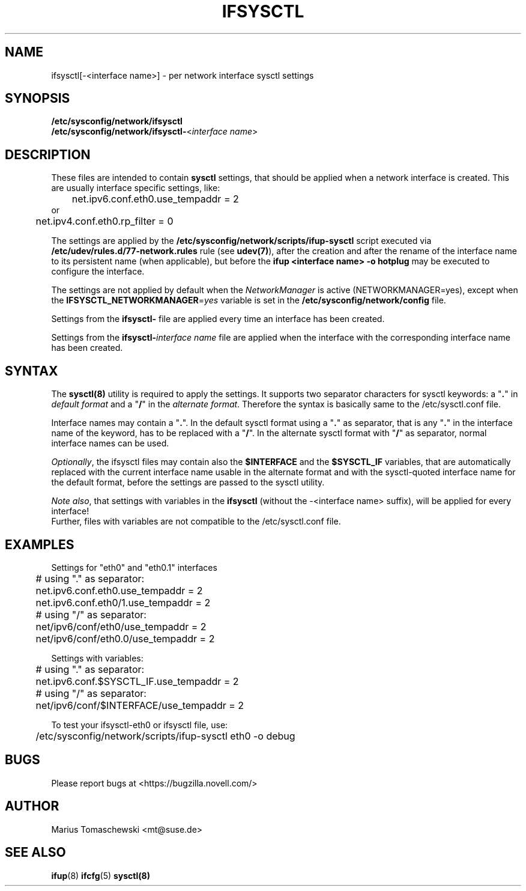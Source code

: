 .\" Process this file with
.\" groff -man -Tascii ifsysctl.5
.\"
.TH IFSYSCTL 5 "December 2009" "sysconfig" "Network configuration"
.SH NAME
ifsysctl[-<interface name>] \- per network interface sysctl settings
.SH SYNOPSIS
\fB/etc/sysconfig/network/ifsysctl\fR
.br
\fB/etc/sysconfig/network/ifsysctl-\fR<\fIinterface\ name\fR>
.SH DESCRIPTION
These files are intended to contain \fBsysctl\fR settings, that
should be applied when a network interface is created. This are
usually interface specific settings, like:

.nf
	net.ipv6.conf.eth0.use_tempaddr = 2
or
	net.ipv4.conf.eth0.rp_filter = 0
.fi

The settings are applied by the
.B /etc/sysconfig/network/scripts/ifup-sysctl
script executed via
.B /etc/udev/rules.d/77-network.rules
rule (see \fBudev(7)\fR), after the creation and after the rename of the
interface name to its persistent name (when applicable), but before the
\fBifup <interface name> -o hotplug\fR may be executed to configure the interface.

The settings are not applied by default when the \fINetworkManager\fR is active
(NETWORKMANAGER=yes), except when the \fBIFSYSCTL_NETWORKMANAGER\fR=\fIyes\fR
variable is set in the \fB/etc/sysconfig/network/config\fR file.

Settings from the \fBifsysctl-\fR file are applied every time an interface has
been created.

Settings from the \fBifsysctl-\fIinterface\ name\fR file are applied when the
interface with the corresponding interface name has been created.

.SH SYNTAX
The \fBsysctl(8)\fR utility is required to apply the settings. It supports two
separator characters for sysctl keywords: a "\fB.\fR" in \fIdefault format\fR
and a "\fB/\fR" in the \fIalternate format\fR.
Therefore the syntax is basically same to the /etc/sysctl.conf file.

Interface names may contain a "\fB.\fR". In the default sysctl format using
a "\fB.\fR" as separator, that is any "\fB.\fR" in the interface name of the
keyword, has to be replaced with a "\fB/\fR". In the alternate sysctl format
with "\fB/\fR" as separator, normal interface names can be used.

.PP
\fIOptionally\fR, the ifsysctl files may contain also the \fB$INTERFACE\fR
and the \fB$SYSCTL_IF\fR variables, that are automatically replaced with the
current interface name usable in the alternate format and with the sysctl-quoted
interface name for the default format, before the settings are passed to the
sysctl utility.

\fINote also\fR, that settings with variables in the \fBifsysctl\fR (without
the -<interface name> suffix), will be applied for every interface!
.br
Further, files with variables are not compatible to the /etc/sysctl.conf file.

.SH EXAMPLES
Settings for "eth0" and "eth0.1" interfaces
.nf
	# using "." as separator:
	net.ipv6.conf.eth0.use_tempaddr = 2
	net.ipv6.conf.eth0/1.use_tempaddr = 2

	# using "/" as separator:
	net/ipv6/conf/eth0/use_tempaddr = 2
	net/ipv6/conf/eth0.0/use_tempaddr = 2
.fi

Settings with variables:
.nf
	# using "." as separator:
	net.ipv6.conf.$SYSCTL_IF.use_tempaddr = 2

	# using "/" as separator:
	net/ipv6/conf/$INTERFACE/use_tempaddr = 2
.fi

To test your ifsysctl-eth0 or ifsysctl file, use:
.nf
	/etc/sysconfig/network/scripts/ifup-sysctl eth0 -o debug
.fi
.SH BUGS
Please report bugs at <https://bugzilla.novell.com/>
.SH AUTHOR
.nf
Marius Tomaschewski <mt@suse.de>
.SH "SEE ALSO"
.BR ifup (8)
.BR ifcfg (5)
.BR sysctl(8)
